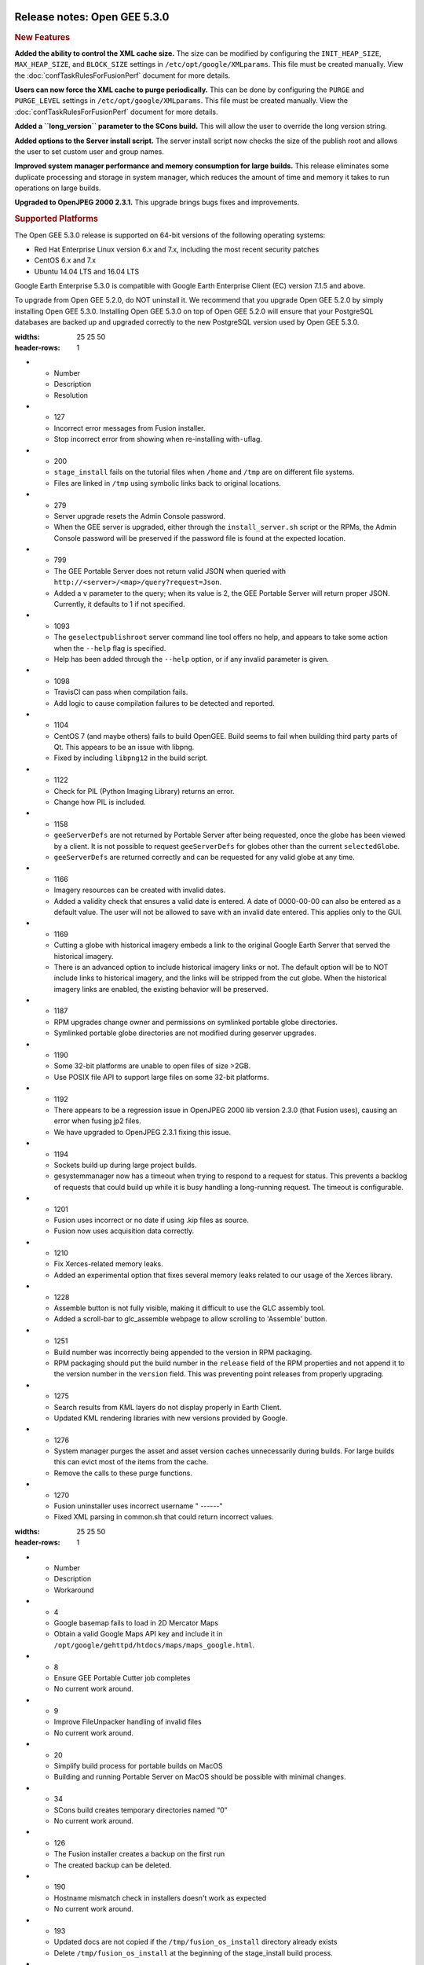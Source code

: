 |Google logo|

=============================
Release notes: Open GEE 5.3.0
=============================

.. container::

   .. container:: content

      .. rubric:: New Features

      **Added the ability to control the XML cache size.** The size can
      be modified by configuring the ``INIT_HEAP_SIZE``,
      ``MAX_HEAP_SIZE``, and ``BLOCK_SIZE`` settings in
      ``/etc/opt/google/XMLparams``. This file must be created manually.
      View the :doc:`confTaskRulesForFusionPerf`
      document for more details.

      **Users can now force the XML cache to purge periodically.** This
      can be done by configuring the ``PURGE`` and ``PURGE_LEVEL``
      settings in ``/etc/opt/google/XMLparams``. This file must be
      created manually. View the :doc:`confTaskRulesForFusionPerf` document for more details.

      **Added a ``long_version`` parameter to the SCons build.** This
      will allow the user to override the long version string.

      **Added options to the Server install script.** The server install
      script now checks the size of the publish root and allows the user
      to set custom user and group names.

      **Improved system manager performance and memory consumption for
      large builds.** This release eliminates some duplicate processing
      and storage in system manager, which reduces the amount of time
      and memory it takes to run operations on large builds.

      **Upgraded to OpenJPEG 2000 2.3.1.** This upgrade brings bugs
      fixes and improvements.

      .. rubric:: Supported Platforms

      The Open GEE 5.3.0 release is supported on 64-bit versions of the
      following operating systems:

      -  Red Hat Enterprise Linux version 6.x and 7.x, including the
         most recent security patches
      -  CentOS 6.x and 7.x
      -  Ubuntu 14.04 LTS and 16.04 LTS

      Google Earth Enterprise 5.3.0 is compatible with Google Earth
      Enterprise Client (EC) version 7.1.5 and above.

      To upgrade from Open GEE 5.2.0, do NOT uninstall it. We recommend
      that you upgrade Open GEE 5.2.0 by simply installing Open GEE
      5.3.0. Installing Open GEE 5.3.0 on top of Open GEE 5.2.0 will
      ensure that your PostgreSQL databases are backed up and upgraded
      correctly to the new PostgreSQL version used by Open GEE 5.3.0.

      .. list-table:: Resolved Issues
      :widths: 25 25 50
      :header-rows: 1
      * - Number
        - Description
        - Resolution
      * - 127
        - Incorrect error messages from Fusion installer.
        - Stop incorrect error from showing when re-installing with\ ``-u``\ flag.
      * - 200
        - ``stage_install`` fails on the tutorial files when ``/home`` and ``/tmp`` are on different file systems.
        - Files are linked in ``/tmp`` using symbolic links back to original locations.
      * - 279
        - Server upgrade resets the Admin Console password.
        - When the GEE server is upgraded, either through the ``install_server.sh`` script or the RPMs, the Admin Console password will be preserved if the password file is found at the expected location.
      * - 799
        - The GEE Portable Server does not return valid JSON when queried with ``http://<server>/<map>/query?request=Json``.
        - Added a ``v`` parameter to the query; when its value is 2, the GEE Portable Server will return proper JSON. Currently, it defaults to 1 if not specified.
      * - 1093
        - The ``geselectpublishroot`` server command line tool offers no help, and appears to take some action when the ``--help`` flag is specified.
        - Help has been added through the ``--help`` option, or if any invalid parameter is given.
      * - 1098
        - TravisCI can pass when compilation fails.
        - Add logic to cause compilation failures to be detected and reported.
      * - 1104
        - CentOS 7 (and maybe others) fails to build OpenGEE. Build seems to fail when building third party parts of Qt. This appears to be an issue with libpng.
        - Fixed by including ``libpng12`` in the build script.
      * - 1122
        - Check for PIL (Python Imaging Library) returns an error.
        - Change how PIL is included.
      * - 1158
        - ``geeServerDefs`` are not returned by Portable Server after being requested, once the globe has been viewed by a client. It is not possible to request ``geeServerDefs`` for globes other than the current ``selectedGlobe``. 
        - ``geeServerDefs`` are returned correctly and can be requested for any valid globe at any time.
      * - 1166
        - Imagery resources can be created with invalid dates.
        - Added a validity check that ensures a valid date is entered. A date of 0000-00-00 can also be entered as a default value. The user will not be allowed to save with an invalid date entered. This applies only to the GUI.
      * - 1169
        - Cutting a globe with historical imagery embeds a link to the original Google Earth Server that served the historical imagery.
        - There is an advanced option to include historical imagery links or not. The default option will be to NOT include links to historical imagery, and the links will be stripped from the cut globe. When the historical imagery links are enabled, the existing behavior will be preserved.
      * - 1187
        - RPM upgrades change owner and permissions on symlinked portable globe directories.
        - Symlinked portable globe directories are not modified during geserver upgrades.
      * - 1190
        - Some 32-bit platforms are unable to open files of size >2GB.
        - Use POSIX file API to support large files on some 32-bit platforms.
      * - 1192
        - There appears to be a regression issue in OpenJPEG 2000 lib version 2.3.0 (that Fusion uses), causing an error when fusing jp2 files.
        - We have upgraded to OpenJPEG 2.3.1 fixing this issue.
      * - 1194
        - Sockets build up during large project builds.
        - gesystemmanager now has a timeout when trying to respond to a request for status. This prevents a backlog of requests that could build up while it is busy handling a long-running request. The timeout is configurable.
      * - 1201
        - Fusion uses incorrect or no date if using .kip files as source.
        - Fusion now uses acquisition data correctly.
      * - 1210
        - Fix Xerces-related memory leaks.
        - Added an experimental option that fixes several memory leaks related to our usage of the Xerces library.
      * - 1228
        - Assemble button is not fully visible, making it difficult to use the GLC assembly tool.
        - Added a scroll-bar to glc_assemble webpage to allow scrolling to 'Assemble' button.
      * - 1251
        - Build number was incorrectly being appended to the version in RPM packaging.
        - RPM packaging should put the build number in the ``release`` field of the RPM properties and not append it to the version number in the ``version`` field. This was preventing point releases from properly upgrading.
      * - 1275
        - Search results from KML layers do not display properly in Earth Client.
        - Updated KML rendering libraries with new versions provided by Google.
      * - 1276
        - System manager purges the asset and asset version caches unnecessarily during builds. For large builds this can evict most of the items from the cache.
        - Remove the calls to these purge functions.
      * - 1270
        - Fusion uninstaller uses incorrect username " ------"
        - Fixed XML parsing in common.sh that could return incorrect values.

      .. list-table:: Known Issues
      :widths: 25 25 50
      :header-rows: 1
      * - Number
        - Description
        - Workaround
      * - 4
        - Google basemap fails to load in 2D Mercator Maps
        - Obtain a valid Google Maps API key and include it in ``/opt/google/gehttpd/htdocs/maps/maps_google.html``.
      * - 8
        - Ensure GEE Portable Cutter job completes
        - No current work around.
      * - 9
        - Improve FileUnpacker handling of invalid files
        - No current work around.
      * - 20
        - Simplify build process for portable builds on MacOS
        - Building and running Portable Server on MacOS should be possible with minimal changes.
      * - 34
        - SCons build creates temporary directories named “0”
        - No current work around.
      * - 126    
        - The Fusion installer creates a backup on the first run
        - The created backup can be deleted.
      * - 190    
        - Hostname mismatch check in installers doesn't work as expected
        - No current work around.
      * - 193    
        - Updated docs are not copied if the ``/tmp/fusion_os_install`` directory already exists
        - Delete ``/tmp/fusion_os_install`` at the beginning of the stage_install build process.
      * - 201    
        - Some tiles are displayed incorrectly in the Enterprise Client when terrain is enabled
        - No current work around.
      * - 202
        - Icons are not displayed on vector layers in the Enterprise Client
        - No current work around. It is not clear if this is an error in GEE or in the Enterprise Client.
      * - 203
        - Some vector layer options are not saved
        - No current work around.
      * - 221
        - The asset manager may display that a job is "Queued" when in fact the job is "Blocked"
        - No current work around.
      * - 234
        - Geserver raises error executing apache_logs.pyc
        - No current work around.
      * - 254
        - Automasking fails for images stored with UTM projection
        - Use GDAL to convert the images to a different projection before ingesting them into Fusion.
      * - 269
        - gevectorimport doesn't crop features
        - Use GDAL/OGR to crop vector dataset before importing them using Fusion.
      * - 295
        - Fix buffer overflows and leaks in unit tests
        - No current work around.
      * - 309
        - Check for the FusionConnection before new asset is populated
        - Make sure that gefusion service is started.
      * - 320
        - The Portable Server web page uses obsolete REST calls
        - Do not use the buttons on the Portable Server web interface for adding remote servers or broadcasting to remote servers as these features are no longer supported.
      * - 326
        - Libraries may be loaded from the wrong directory
        - Delete any library versions that should not be loaded or use LD_LIBRARY_PATH to load libraries from ``/opt/google/lib``.
      * - 340
        - GE Fusion Terrain is black
        - No current work around.
      * - 342
        - Fusion crashes when opening an unsupported file type
        - Re-open Fusion and avoid opening unsupported file types.
      * - 380
        - Provider field in resource-view is blank
        - Open the individual resource to see the provider.
      * - 401
        - GEE commands are not in the path for sudo.
        - Specify the full path when running commands or add ``/opt/google/bin`` to the path for all users, including the super user.
      * - 402
        - Provider manager window locked to main window.
        - No current work around.
      * - 403
        - Missing Close button on system manager window in RHEL 7
        - Right-click the title bar and select **Close**.
      * - 404
        - Opaque polygons in preview.
        - No current work around.
      * - 405
        - Vector layer preview not cleared in some situations
        - Reset the preview window to the correct state by either clicking on it or previewing another vector layer.
      * - 407
        - Corrupt data warning when starting Fusion
        - No current work around but Fusion loads and runs correctly.
      * - 419
        - Fix Fusion graphics acceleration in Ubuntu 14 Docker container hosted on Ubuntu 16
        - No current work around.
      * - 437
        - Rebooting VM while it is building resources results in a corrupted XML
        - No current work around.
      * - 439
        - Uninstalling Fusion without stopping it results in unexpected error message
        - Ignore that error message.
      * - 440
        - Fuzzy imagery in historical imagery tests.
        - No current work around.
      * - 442
        - Multiple database pushes after upgrade don't report a warning
        - No current work around.
      * - 444
        - Fusion installer does not upgrade the asset root on RHEL 7
        - Upgrade the asset root manually by running the command that is printed when you try to start the Fusion service.
      * - 445
        - Path to tutorial source volume in gee_test instructions is different from path used in installers
        - Use ``/opt/google/share/tutorials``.
      * - 448
        - Out of Memory issues
        - Use a system that has more than 4GB RAM.
      * - 453
        - Improve \`check_server_processes_running\` detection for uninstall
        - No current work around.
      * - 456
        - Inconsistent behavior of vector layers after upgrade
        - No current work around.
      * - 460
        - Possibility of seg fault in QDateWrapper
        - No current work around.
      * - 474
        - Running gee_check on some supported platforms reports that the platform is not supported
        - You can ignore the failed test if using a supported platform (Ubuntu 14.04, Ubuntu 16.04, RHEL 6 and 7, and CentOS 6 and 7).
      * - 477
        - 'service geserver stop/start/restart' doesn't work on Ubuntu 16.04 without a reboot
        - Reboot and try again.
      * - 487
        - gdal - python utilities do not recognize osgeo module
        - Install ``python-gdal``.
      * - 507
        - Volume host is reported unavailable if \`hostname\` doesn't match volume host
        - Set the host values in ``/gevol/assets/.config/volumes.xml`` to the FQDN and restart the Fusion service.
      * - 557
        - WMS service problem with 'width' & 'height' & 'bbox'
        - No current work around.
      * - 569
        - geserver service installation and uninstallation issues
        - Before uninstalling geserver verify if it's running or not.
      * - 590
        - Maps API JavaScript Files Not Found
        - No current work around.
      * - 594
        - Save errors only reported for the first image
        - Close the form in question and try again.
      * - 640
        - Save button disabled in 'Map Layer' creation dialog when an error encountered
        - Close the resource form and open it again to make the save option available again.
      * - 651
        - Release executables and libraries depend on gtest
        - Follow current build instructions that requires ``gtest`` to be installed.
      * - 669
        - Missing repo in RHEL 7 build instructions
        - Enable ``rhel-7-server-optional-rpms`` and ``rhel-7-server-optional-source-rpms`` repos.
      * - 686
        - SCons fails to detect libpng library on CentOS 6
        - Ensure that a default ``g++`` compiler is installed.
      * - 700
        - Add EL6/EL7 check to RPMs
        - Make sure that RPMS are installed on same EL version that they were produced for.
      * - 788
        - Search fails after transferring and publishing a database using disconnected send from the command line
        - Re-publish the database from the web interface.
      * - 825
        - Geserver fails to start up fully due to conflicting protobuf library
        - Run ``pip uninstall protobuf`` to uninstall the protobuf library installed by pip.
      * - 1202
        - Can't select .kip, .ktp, or .kvp as source for resource using Fusion UI.
        - Add the resource from the command line.
      * - 1257
        - Fusion CLI allows users to enter an invalid date/time for Imagery Resources.
        - Ensure you use a valid date when creating resources from the command line.

.. |Google logo| image:: ../../art/common/googlelogo_color_260x88dp.png
   :width: 130px
   :height: 44px
